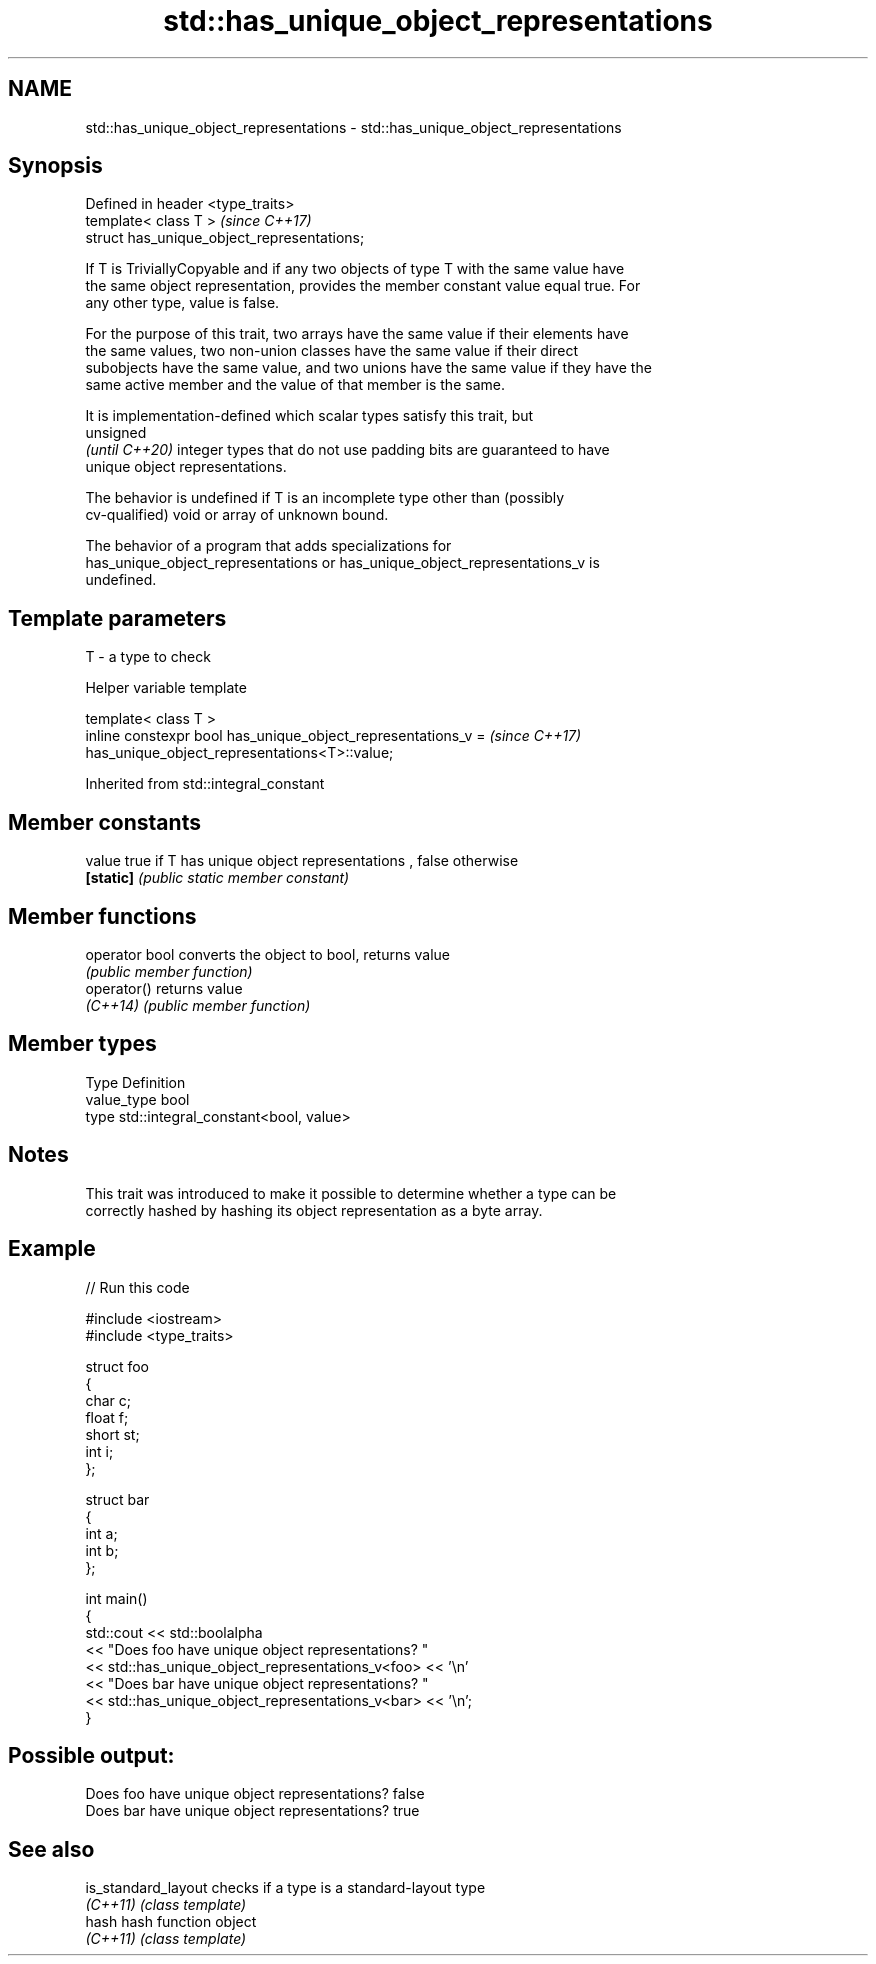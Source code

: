.TH std::has_unique_object_representations 3 "2021.11.17" "http://cppreference.com" "C++ Standard Libary"
.SH NAME
std::has_unique_object_representations \- std::has_unique_object_representations

.SH Synopsis
   Defined in header <type_traits>
   template< class T >                        \fI(since C++17)\fP
   struct has_unique_object_representations;

   If T is TriviallyCopyable and if any two objects of type T with the same value have
   the same object representation, provides the member constant value equal true. For
   any other type, value is false.

   For the purpose of this trait, two arrays have the same value if their elements have
   the same values, two non-union classes have the same value if their direct
   subobjects have the same value, and two unions have the same value if they have the
   same active member and the value of that member is the same.

   It is implementation-defined which scalar types satisfy this trait, but
   unsigned
   \fI(until C++20)\fP integer types that do not use padding bits are guaranteed to have
   unique object representations.

   The behavior is undefined if T is an incomplete type other than (possibly
   cv-qualified) void or array of unknown bound.

   The behavior of a program that adds specializations for
   has_unique_object_representations or has_unique_object_representations_v is
   undefined.

.SH Template parameters

   T - a type to check

   Helper variable template

   template< class T >
   inline constexpr bool has_unique_object_representations_v =            \fI(since C++17)\fP
   has_unique_object_representations<T>::value;



Inherited from std::integral_constant

.SH Member constants

   value    true if T has unique object representations , false otherwise
   \fB[static]\fP \fI(public static member constant)\fP

.SH Member functions

   operator bool converts the object to bool, returns value
                 \fI(public member function)\fP
   operator()    returns value
   \fI(C++14)\fP       \fI(public member function)\fP

.SH Member types

   Type       Definition
   value_type bool
   type       std::integral_constant<bool, value>

.SH Notes

   This trait was introduced to make it possible to determine whether a type can be
   correctly hashed by hashing its object representation as a byte array.

.SH Example


// Run this code

 #include <iostream>
 #include <type_traits>

 struct foo
 {
     char c;
     float f;
     short st;
     int i;
 };

 struct bar
 {
     int a;
     int b;
 };

 int main()
 {
      std::cout  << std::boolalpha
                 << "Does foo have unique object representations? "
                 << std::has_unique_object_representations_v<foo> << '\\n'
                 << "Does bar have unique object representations? "
                 << std::has_unique_object_representations_v<bar> << '\\n';
 }

.SH Possible output:

 Does foo have unique object representations? false
 Does bar have unique object representations? true

.SH See also

   is_standard_layout checks if a type is a standard-layout type
   \fI(C++11)\fP            \fI(class template)\fP
   hash               hash function object
   \fI(C++11)\fP            \fI(class template)\fP
